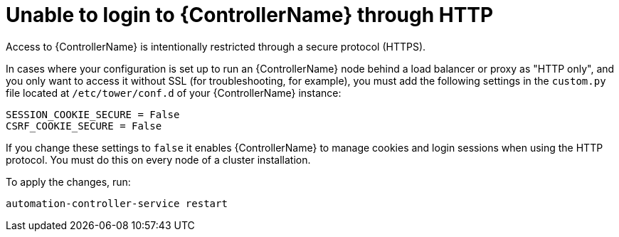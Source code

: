 :_mod-docs-content-type: REFERENCE

[id="controller-unable-to-login-http"]

= Unable to login to {ControllerName} through HTTP

[role="_abstract"]
Access to {ControllerName} is intentionally restricted through a secure protocol (HTTPS). 

In cases where your configuration is set up to run an {ControllerName} node behind a load balancer or proxy as "HTTP only", and you only want to access it without SSL (for troubleshooting, for example), you must add the following settings in the `custom.py` file located at `/etc/tower/conf.d` of your {ControllerName} instance:

[literal, options="nowrap" subs="+attributes"]
----
SESSION_COOKIE_SECURE = False
CSRF_COOKIE_SECURE = False
----

If you change these settings to `false` it enables {ControllerName} to manage cookies and login sessions when using the HTTP protocol. 
You must do this on every node of a cluster installation.

To apply the changes, run:

[literal, options="nowrap" subs="+attributes"]
----
automation-controller-service restart
----
